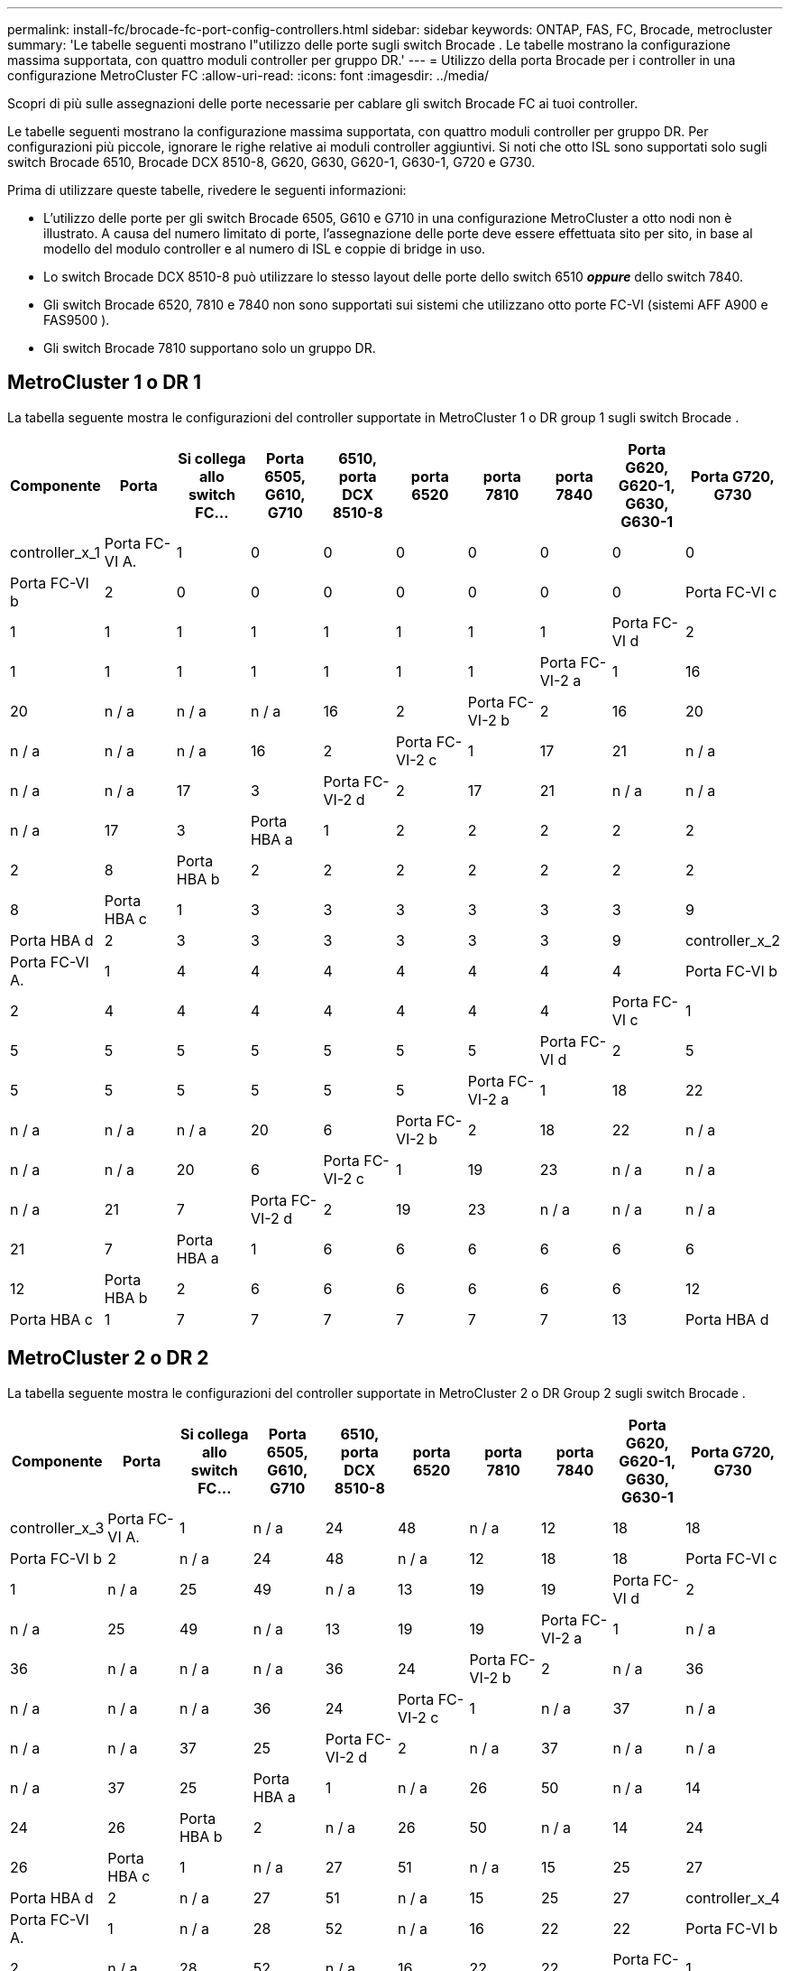 ---
permalink: install-fc/brocade-fc-port-config-controllers.html 
sidebar: sidebar 
keywords: ONTAP, FAS, FC, Brocade, metrocluster 
summary: 'Le tabelle seguenti mostrano l"utilizzo delle porte sugli switch Brocade . Le tabelle mostrano la configurazione massima supportata, con quattro moduli controller per gruppo DR.' 
---
= Utilizzo della porta Brocade per i controller in una configurazione MetroCluster FC
:allow-uri-read: 
:icons: font
:imagesdir: ../media/


[role="lead"]
Scopri di più sulle assegnazioni delle porte necessarie per cablare gli switch Brocade FC ai tuoi controller.

Le tabelle seguenti mostrano la configurazione massima supportata, con quattro moduli controller per gruppo DR. Per configurazioni più piccole, ignorare le righe relative ai moduli controller aggiuntivi. Si noti che otto ISL sono supportati solo sugli switch Brocade 6510, Brocade DCX 8510-8, G620, G630, G620-1, G630-1, G720 e G730.

Prima di utilizzare queste tabelle, rivedere le seguenti informazioni:

* L'utilizzo delle porte per gli switch Brocade 6505, G610 e G710 in una configurazione MetroCluster a otto nodi non è illustrato. A causa del numero limitato di porte, l'assegnazione delle porte deve essere effettuata sito per sito, in base al modello del modulo controller e al numero di ISL e coppie di bridge in uso.
* Lo switch Brocade DCX 8510-8 può utilizzare lo stesso layout delle porte dello switch 6510 *_oppure_* dello switch 7840.
* Gli switch Brocade 6520, 7810 e 7840 non sono supportati sui sistemi che utilizzano otto porte FC-VI (sistemi AFF A900 e FAS9500 ).
* Gli switch Brocade 7810 supportano solo un gruppo DR.




== MetroCluster 1 o DR 1

La tabella seguente mostra le configurazioni del controller supportate in MetroCluster 1 o DR group 1 sugli switch Brocade .

[cols="2a,2a,2a,2a,2a,2a,2a,2a,2a,2a"]
|===
| *Componente* | *Porta* | *Si collega allo switch FC...* | *Porta 6505, G610, G710* | *6510, porta DCX 8510-8* | *porta 6520* | *porta 7810* | *porta 7840* | *Porta G620, G620-1, G630, G630-1* | *Porta G720, G730* 


 a| 
controller_x_1
 a| 
Porta FC-VI A.
 a| 
1
 a| 
0
 a| 
0
 a| 
0
 a| 
0
 a| 
0
 a| 
0
 a| 
0



 a| 
Porta FC-VI b
 a| 
2
 a| 
0
 a| 
0
 a| 
0
 a| 
0
 a| 
0
 a| 
0
 a| 
0



 a| 
Porta FC-VI c
 a| 
1
 a| 
1
 a| 
1
 a| 
1
 a| 
1
 a| 
1
 a| 
1
 a| 
1



 a| 
Porta FC-VI d
 a| 
2
 a| 
1
 a| 
1
 a| 
1
 a| 
1
 a| 
1
 a| 
1
 a| 
1



 a| 
Porta FC-VI-2 a
 a| 
1
 a| 
16
 a| 
20
 a| 
n / a
 a| 
n / a
 a| 
n / a
 a| 
16
 a| 
2



 a| 
Porta FC-VI-2 b
 a| 
2
 a| 
16
 a| 
20
 a| 
n / a
 a| 
n / a
 a| 
n / a
 a| 
16
 a| 
2



 a| 
Porta FC-VI-2 c
 a| 
1
 a| 
17
 a| 
21
 a| 
n / a
 a| 
n / a
 a| 
n / a
 a| 
17
 a| 
3



 a| 
Porta FC-VI-2 d
 a| 
2
 a| 
17
 a| 
21
 a| 
n / a
 a| 
n / a
 a| 
n / a
 a| 
17
 a| 
3



 a| 
Porta HBA a
 a| 
1
 a| 
2
 a| 
2
 a| 
2
 a| 
2
 a| 
2
 a| 
2
 a| 
8



 a| 
Porta HBA b
 a| 
2
 a| 
2
 a| 
2
 a| 
2
 a| 
2
 a| 
2
 a| 
2
 a| 
8



 a| 
Porta HBA c
 a| 
1
 a| 
3
 a| 
3
 a| 
3
 a| 
3
 a| 
3
 a| 
3
 a| 
9



 a| 
Porta HBA d
 a| 
2
 a| 
3
 a| 
3
 a| 
3
 a| 
3
 a| 
3
 a| 
3
 a| 
9



 a| 
controller_x_2
 a| 
Porta FC-VI A.
 a| 
1
 a| 
4
 a| 
4
 a| 
4
 a| 
4
 a| 
4
 a| 
4
 a| 
4



 a| 
Porta FC-VI b
 a| 
2
 a| 
4
 a| 
4
 a| 
4
 a| 
4
 a| 
4
 a| 
4
 a| 
4



 a| 
Porta FC-VI c
 a| 
1
 a| 
5
 a| 
5
 a| 
5
 a| 
5
 a| 
5
 a| 
5
 a| 
5



 a| 
Porta FC-VI d
 a| 
2
 a| 
5
 a| 
5
 a| 
5
 a| 
5
 a| 
5
 a| 
5
 a| 
5



 a| 
Porta FC-VI-2 a
 a| 
1
 a| 
18
 a| 
22
 a| 
n / a
 a| 
n / a
 a| 
n / a
 a| 
20
 a| 
6



 a| 
Porta FC-VI-2 b
 a| 
2
 a| 
18
 a| 
22
 a| 
n / a
 a| 
n / a
 a| 
n / a
 a| 
20
 a| 
6



 a| 
Porta FC-VI-2 c
 a| 
1
 a| 
19
 a| 
23
 a| 
n / a
 a| 
n / a
 a| 
n / a
 a| 
21
 a| 
7



 a| 
Porta FC-VI-2 d
 a| 
2
 a| 
19
 a| 
23
 a| 
n / a
 a| 
n / a
 a| 
n / a
 a| 
21
 a| 
7



 a| 
Porta HBA a
 a| 
1
 a| 
6
 a| 
6
 a| 
6
 a| 
6
 a| 
6
 a| 
6
 a| 
12



 a| 
Porta HBA b
 a| 
2
 a| 
6
 a| 
6
 a| 
6
 a| 
6
 a| 
6
 a| 
6
 a| 
12



 a| 
Porta HBA c
 a| 
1
 a| 
7
 a| 
7
 a| 
7
 a| 
7
 a| 
7
 a| 
7
 a| 
13



 a| 
Porta HBA d
 a| 
2
 a| 
7
 a| 
7
 a| 
7
 a| 
7
 a| 
7
 a| 
7
 a| 
13

|===


== MetroCluster 2 o DR 2

La tabella seguente mostra le configurazioni del controller supportate in MetroCluster 2 o DR Group 2 sugli switch Brocade .

[cols="10*"]
|===
| *Componente* | *Porta* | *Si collega allo switch FC...* | *Porta 6505, G610, G710* | *6510, porta DCX 8510-8* | *porta 6520* | *porta 7810* | *porta 7840* | *Porta G620, G620-1, G630, G630-1* | *Porta G720, G730* 


 a| 
controller_x_3
 a| 
Porta FC-VI A.
 a| 
1
 a| 
n / a
 a| 
24
 a| 
48
 a| 
n / a
 a| 
12
 a| 
18
 a| 
18



 a| 
Porta FC-VI b
 a| 
2
 a| 
n / a
 a| 
24
 a| 
48
 a| 
n / a
 a| 
12
 a| 
18
 a| 
18



 a| 
Porta FC-VI c
 a| 
1
 a| 
n / a
 a| 
25
 a| 
49
 a| 
n / a
 a| 
13
 a| 
19
 a| 
19



 a| 
Porta FC-VI d
 a| 
2
 a| 
n / a
 a| 
25
 a| 
49
 a| 
n / a
 a| 
13
 a| 
19
 a| 
19



 a| 
Porta FC-VI-2 a
 a| 
1
 a| 
n / a
 a| 
36
 a| 
n / a
 a| 
n / a
 a| 
n / a
 a| 
36
 a| 
24



 a| 
Porta FC-VI-2 b
 a| 
2
 a| 
n / a
 a| 
36
 a| 
n / a
 a| 
n / a
 a| 
n / a
 a| 
36
 a| 
24



 a| 
Porta FC-VI-2 c
 a| 
1
 a| 
n / a
 a| 
37
 a| 
n / a
 a| 
n / a
 a| 
n / a
 a| 
37
 a| 
25



 a| 
Porta FC-VI-2 d
 a| 
2
 a| 
n / a
 a| 
37
 a| 
n / a
 a| 
n / a
 a| 
n / a
 a| 
37
 a| 
25



 a| 
Porta HBA a
 a| 
1
 a| 
n / a
 a| 
26
 a| 
50
 a| 
n / a
 a| 
14
 a| 
24
 a| 
26



 a| 
Porta HBA b
 a| 
2
 a| 
n / a
 a| 
26
 a| 
50
 a| 
n / a
 a| 
14
 a| 
24
 a| 
26



 a| 
Porta HBA c
 a| 
1
 a| 
n / a
 a| 
27
 a| 
51
 a| 
n / a
 a| 
15
 a| 
25
 a| 
27



 a| 
Porta HBA d
 a| 
2
 a| 
n / a
 a| 
27
 a| 
51
 a| 
n / a
 a| 
15
 a| 
25
 a| 
27



 a| 
controller_x_4
 a| 
Porta FC-VI A.
 a| 
1
 a| 
n / a
 a| 
28
 a| 
52
 a| 
n / a
 a| 
16
 a| 
22
 a| 
22



 a| 
Porta FC-VI b
 a| 
2
 a| 
n / a
 a| 
28
 a| 
52
 a| 
n / a
 a| 
16
 a| 
22
 a| 
22



 a| 
Porta FC-VI c
 a| 
1
 a| 
n / a
 a| 
29
 a| 
53
 a| 
n / a
 a| 
17
 a| 
23
 a| 
23



 a| 
Porta FC-VI d
 a| 
2
 a| 
n / a
 a| 
29
 a| 
53
 a| 
n / a
 a| 
17
 a| 
23
 a| 
23



 a| 
Porta FC-VI-2 a
 a| 
1
 a| 
n / a
 a| 
38
 a| 
n / a
 a| 
n / a
 a| 
n / a
 a| 
38
 a| 
28



 a| 
Porta FC-VI-2 b
 a| 
2
 a| 
n / a
 a| 
38
 a| 
n / a
 a| 
n / a
 a| 
n / a
 a| 
38
 a| 
28



 a| 
Porta FC-VI-2 c
 a| 
1
 a| 
n / a
 a| 
39
 a| 
n / a
 a| 
n / a
 a| 
n / a
 a| 
39
 a| 
29



 a| 
Porta FC-VI-2 d
 a| 
2
 a| 
n / a
 a| 
39
 a| 
n / a
 a| 
n / a
 a| 
n / a
 a| 
39
 a| 
29



 a| 
Porta HBA a
 a| 
1
 a| 
n / a
 a| 
30
 a| 
54
 a| 
n / a
 a| 
18
 a| 
28
 a| 
30



 a| 
Porta HBA b
 a| 
2
 a| 
n / a
 a| 
30
 a| 
54
 a| 
n / a
 a| 
18
 a| 
28
 a| 
30



 a| 
Porta HBA c
 a| 
1
 a| 
n / a
 a| 
31
 a| 
55
 a| 
n / a
 a| 
19
 a| 
29
 a| 
31



 a| 
Porta HBA d
 a| 
2
 a| 
n / a
 a| 
31
 a| 
55
 a| 
n / a
 a| 
19
 a| 
29
 a| 
31

|===


== MetroCluster 3 o gruppo DR 3

La tabella seguente mostra le configurazioni del controller supportate in MetroCluster 3 o DR Group 3 sugli switch Brocade .

[cols="2a,2a,2a,2a,2a"]
|===
| *Componente* | *Porta* | *Si collega allo switch FC...* | *Porta G630, G630-1* | *Porta G730* 


 a| 
controller_x_5
 a| 
Porta FC-VI A.
 a| 
1
 a| 
48
 a| 
48



 a| 
Porta FC-VI b
 a| 
2
 a| 
48
 a| 
48



 a| 
Porta FC-VI c
 a| 
1
 a| 
49
 a| 
49



 a| 
Porta FC-VI d
 a| 
2
 a| 
49
 a| 
49



 a| 
Porta FC-VI-2 a
 a| 
1
 a| 
64
 a| 
50



 a| 
Porta FC-VI-2 b
 a| 
2
 a| 
64
 a| 
50



 a| 
Porta FC-VI-2 c
 a| 
1
 a| 
65
 a| 
51



 a| 
Porta FC-VI-2 d
 a| 
2
 a| 
65
 a| 
51



 a| 
Porta HBA a
 a| 
1
 a| 
50
 a| 
56



 a| 
Porta HBA b
 a| 
2
 a| 
50
 a| 
56



 a| 
Porta HBA c
 a| 
1
 a| 
51
 a| 
57



 a| 
Porta HBA d
 a| 
2
 a| 
51
 a| 
57



 a| 
controller_x_6
 a| 
Porta FC-VI A.
 a| 
1
 a| 
52
 a| 
52



 a| 
Porta FC-VI b
 a| 
2
 a| 
52
 a| 
52



 a| 
Porta FC-VI c
 a| 
1
 a| 
53
 a| 
53



 a| 
Porta FC-VI d
 a| 
2
 a| 
53
 a| 
53



 a| 
Porta FC-VI-2 a
 a| 
1
 a| 
68
 a| 
54



 a| 
Porta FC-VI-2 b
 a| 
2
 a| 
68
 a| 
54



 a| 
Porta FC-VI-2 c
 a| 
1
 a| 
69
 a| 
55



 a| 
Porta FC-VI-2 d
 a| 
2
 a| 
69
 a| 
55



 a| 
Porta HBA a
 a| 
1
 a| 
54
 a| 
60



 a| 
Porta HBA b
 a| 
2
 a| 
54
 a| 
60



 a| 
Porta HBA c
 a| 
1
 a| 
55
 a| 
61



 a| 
Porta HBA d
 a| 
2
 a| 
55
 a| 
61

|===


== MetroCluster 4 o gruppo DR 4

La tabella seguente mostra le configurazioni del controller supportate in MetroCluster 4 o DR Group 4 sugli switch Brocade .

[cols="2a,2a,2a,2a,2a"]
|===
| *Componente* | *Porta* | *Si collega allo switch FC...* | *Porta G630, G630-1* | *Porta G730* 


 a| 
controller_x_7
 a| 
Porta FC-VI A.
 a| 
1
 a| 
66
 a| 
66



 a| 
Porta FC-VI b
 a| 
2
 a| 
66
 a| 
66



 a| 
Porta FC-VI c
 a| 
1
 a| 
67
 a| 
67



 a| 
Porta FC-VI d
 a| 
2
 a| 
67
 a| 
67



 a| 
Porta FC-VI-2 a
 a| 
1
 a| 
84
 a| 
72



 a| 
Porta FC-VI-2 b
 a| 
2
 a| 
84
 a| 
72



 a| 
Porta FC-VI-2 c
 a| 
1
 a| 
85
 a| 
73



 a| 
Porta FC-VI-2 d
 a| 
2
 a| 
85
 a| 
73



 a| 
Porta HBA a
 a| 
1
 a| 
72
 a| 
74



 a| 
Porta HBA b
 a| 
2
 a| 
72
 a| 
74



 a| 
Porta HBA c
 a| 
1
 a| 
73
 a| 
75



 a| 
Porta HBA d
 a| 
2
 a| 
73
 a| 
75



 a| 
controller_x_8
 a| 
Porta FC-VI A.
 a| 
1
 a| 
70
 a| 
70



 a| 
Porta FC-VI b
 a| 
2
 a| 
70
 a| 
70



 a| 
Porta FC-VI c
 a| 
1
 a| 
71
 a| 
71



 a| 
Porta FC-VI d
 a| 
2
 a| 
71
 a| 
71



 a| 
Porta FC-VI-2 a
 a| 
1
 a| 
86
 a| 
76



 a| 
Porta FC-VI-2 b
 a| 
2
 a| 
86
 a| 
76



 a| 
Porta FC-VI-2 c
 a| 
1
 a| 
87
 a| 
77



 a| 
Porta FC-VI-2 d
 a| 
2
 a| 
87
 a| 
77



 a| 
Porta HBA a
 a| 
1
 a| 
76
 a| 
78



 a| 
Porta HBA b
 a| 
2
 a| 
76
 a| 
78



 a| 
Porta HBA c
 a| 
1
 a| 
77
 a| 
79



 a| 
Porta HBA d
 a| 
2
 a| 
77
 a| 
79

|===